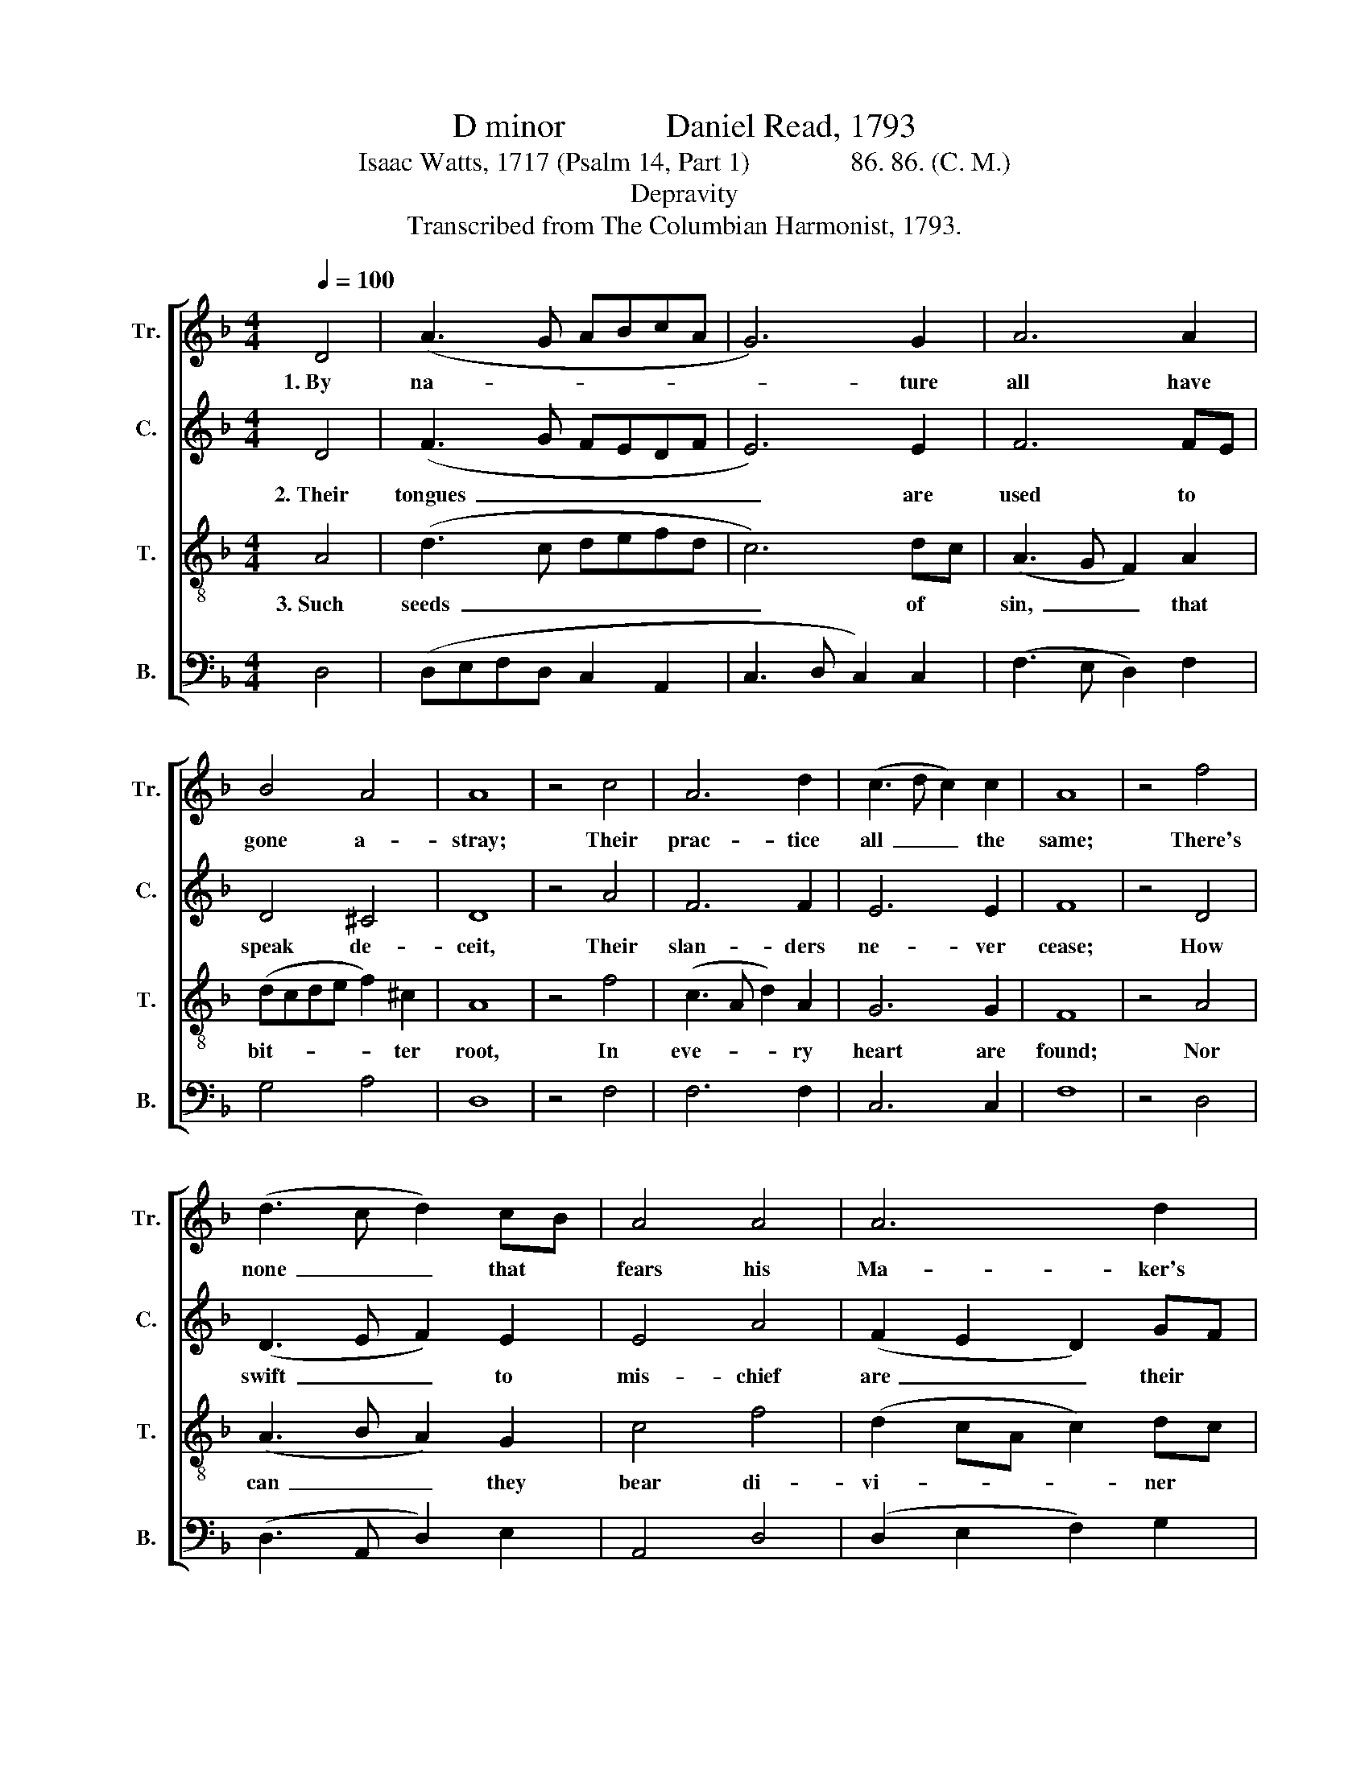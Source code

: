 X:1
T:D minor            Daniel Read, 1793
T:Isaac Watts, 1717 (Psalm 14, Part 1)               86. 86. (C. M.)
T:Depravity
T:Transcribed from The Columbian Harmonist, 1793.
%%score [ 1 2 3 4 ]
L:1/8
Q:1/4=100
M:4/4
K:F
V:1 treble nm="Tr." snm="Tr."
V:2 treble nm="C." snm="C."
V:3 treble-8 nm="T." snm="T."
V:4 bass nm="B." snm="B."
V:1
 D4 | (A3 G ABcA | G6) G2 | A6 A2 | B4 A4 | A8 | z4 c4 | A6 d2 | (c3 d c2) c2 | A8 | z4 f4 | %11
w: 1.~By|na- * * * * *|* ture|all have|gone a-|stray;|Their|prac- tice|all~ _ _ the|same;|There's|
 (d3 c d2) cB | A4 A4 | A6 d2 | c8 | A4 (A4 | c2 A2 F2 c2 | A6) B2 | A4 A4 | A8 |] %20
w: none~ _ _ that *|fears his|Ma- ker's|hand,|There's none~|_ _ _ _|* that|loves his|name.|
V:2
 D4 | (F3 G FEDF | E6) E2 | F6 FE | D4 ^C4 | D8 | z4 A4 | F6 F2 | E6 E2 | F8 | z4 D4 | %11
w: 2.~Their|tongues~ _ _ _ _ _|_ are|used to *|speak de-|ceit,|Their|slan- ders|ne- ver|cease;|How|
 (D3 E F2) E2 | E4 A4 | (F2 E2 D2) GF | E8 | F4 (F2 D2 | A2 F2 D4 | C4 D2) G2 | F4 ^C4 | D8 |] %20
w: swift~ _ _ to|mis- chief|are~ _ _ their *|feet,|Nor know~ _|_ _ _|* * the|paths of|peace!|
V:3
 A4 | (d3 c defd | c6) dc | (A3 G F2) A2 | (dcde f2) ^c2 | A8 | z4 f4 | (c3 A d2) A2 | G6 G2 | F8 | %10
w: 3.~Such|seeds~ _ _ _ _ _|_ of *|sin,~ _ _ that|bit- * * * * ter|root,|In|eve- * * ry|heart are|found;|
 z4 A4 | (A3 B A2) G2 | c4 f4 | (d2 cA c2) dc | A8 | c4 (c2 A2 | F6 f2 | e2 c2 f2) ge | %18
w: Nor|can~ _ _ they|bear di-|vi- * * * ner *|fruit|Till grace~ _|_ _|* * * re- *|
 ^c4 (f2 e2) | d8 |] %20
w: fine the *|ground.|
V:4
 D,4 | (D,E,F,D, C,2 A,,2 | C,3 D, C,2) C,2 | (F,3 E, D,2) F,2 | G,4 A,4 | D,8 | z4 F,4 | F,6 F,2 | %8
 C,6 C,2 | F,8 | z4 D,4 | (D,3 A,, D,2) E,2 | A,,4 D,4 | (D,2 E,2 F,2) G,2 | A,8 | %15
"^____________________________________________\nEdited by B. C. Johnston, 2017\n   1. Measure 5, \nTenor\n: C changed to C#, to match with \nCounter\n.\n   2. Measure 19, Counter and Tenor: C changed to C#, to accord with Measure 5." F,4 (F,4 | %16
 F,G,F,E, D,2 A,2 | C2 A,2 F,2) G,2 | A,4 A,,4 | D,8 |] %20

